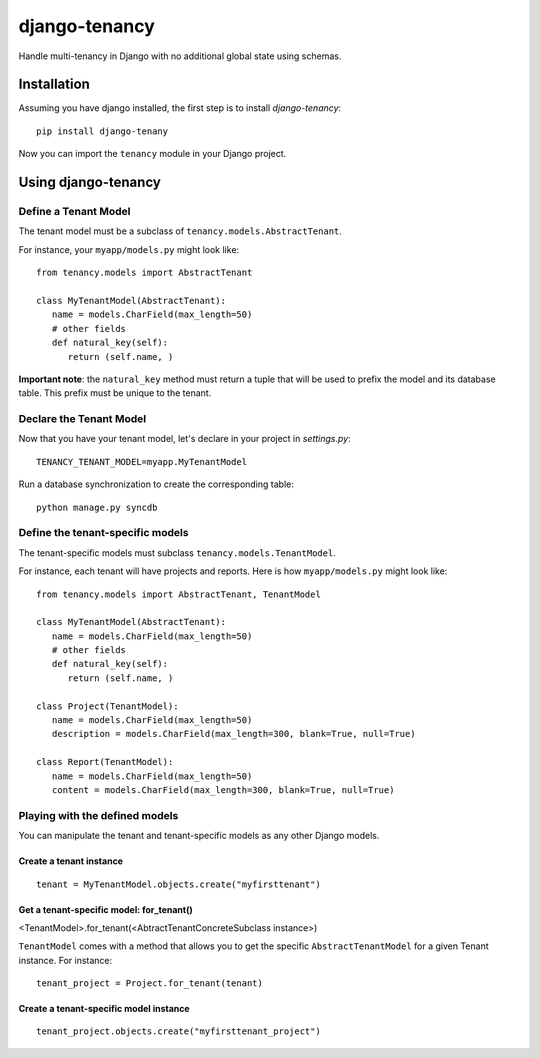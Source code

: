 **************
django-tenancy
**************

Handle multi-tenancy in Django with no additional global state using schemas.

.. image:: https://travis-ci.org/charettes/django-tenancy.png?branch=master
    :target: http://travis-ci.org/charettes/django-tenancy

.. image:: https://coveralls.io/repos/charettes/django-tenancy/badge.png?branch=master
   :target: https://coveralls.io/r/charettes/django-tenancy

Installation
============
Assuming you have django installed, the first step is to install
*django-tenancy*:

::

   pip install django-tenany

Now you can import the ``tenancy`` module in your Django project.

Using django-tenancy
====================

Define a Tenant Model
---------------------

The tenant model must be a subclass of ``tenancy.models.AbstractTenant``.

For instance, your ``myapp/models.py`` might look like:

::

   from tenancy.models import AbstractTenant

   class MyTenantModel(AbstractTenant):
      name = models.CharField(max_length=50)
      # other fields
      def natural_key(self):
         return (self.name, )

**Important note**: the ``natural_key`` method must return a tuple that will
be used to prefix the model and its database table. This prefix must be unique
to the tenant.

Declare the Tenant Model
------------------------
Now that you have your tenant model, let's declare in your project in
*settings.py*:

::

   TENANCY_TENANT_MODEL=myapp.MyTenantModel

Run a database synchronization to create the corresponding table:

::

   python manage.py syncdb

Define the tenant-specific models
---------------------------------
The tenant-specific models must subclass ``tenancy.models.TenantModel``.

For instance, each tenant will have projects and reports. Here is how
``myapp/models.py`` might look like:

::

   from tenancy.models import AbstractTenant, TenantModel

   class MyTenantModel(AbstractTenant):
      name = models.CharField(max_length=50)
      # other fields
      def natural_key(self):
         return (self.name, )

   class Project(TenantModel):
      name = models.CharField(max_length=50)
      description = models.CharField(max_length=300, blank=True, null=True)

   class Report(TenantModel):
      name = models.CharField(max_length=50)
      content = models.CharField(max_length=300, blank=True, null=True)

Playing with the defined models
-------------------------------
You can manipulate the tenant and tenant-specific models as any other Django
models.

Create a tenant instance
^^^^^^^^^^^^^^^^^^^^^^^^
::

   tenant = MyTenantModel.objects.create("myfirsttenant")

Get a tenant-specific model: for_tenant()
^^^^^^^^^^^^^^^^^^^^^^^^^^^^^^^^^^^^^^^^^
<TenantModel>.for_tenant(<AbtractTenantConcreteSubclass instance>)

``TenantModel`` comes with a method that allows you to get the specific
``AbstractTenantModel`` for a given Tenant instance. For instance:

::

   tenant_project = Project.for_tenant(tenant)

Create a tenant-specific model instance
^^^^^^^^^^^^^^^^^^^^^^^^^^^^^^^^^^^^^^^
::

   tenant_project.objects.create("myfirsttenant_project")

